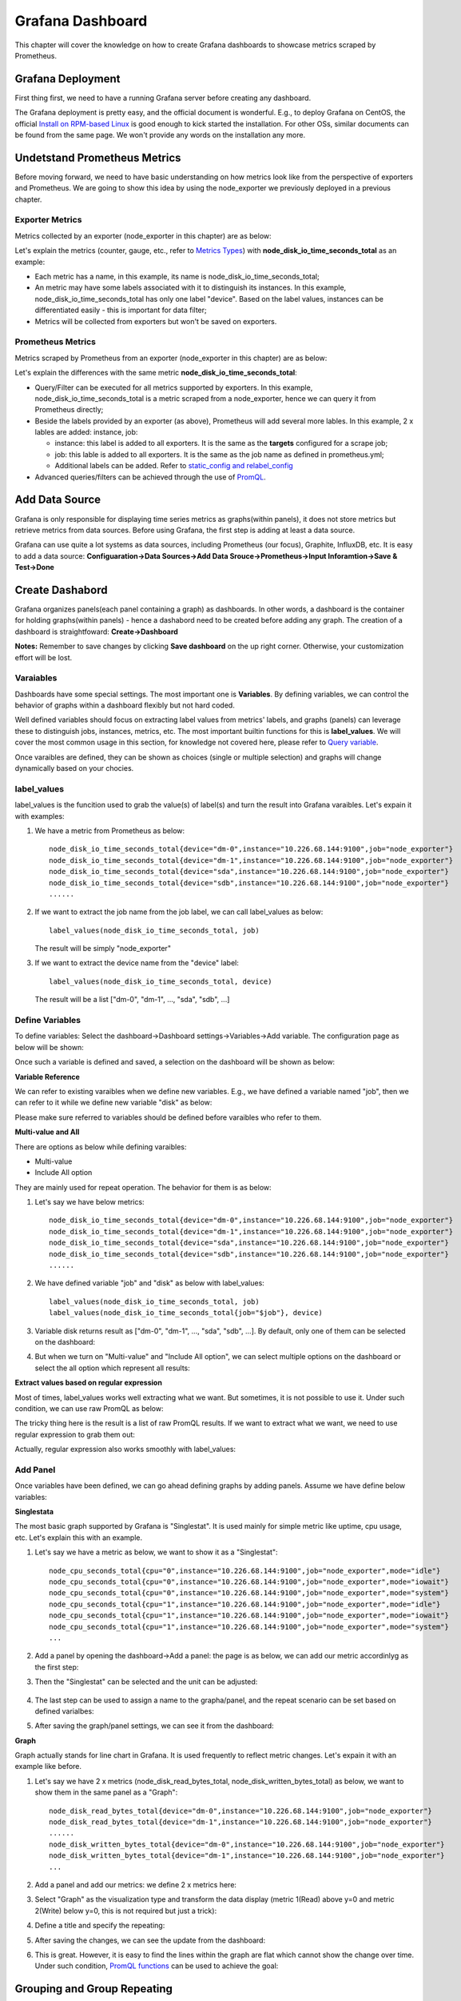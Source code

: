 Grafana Dashboard
===================

This chapter will cover the knowledge on how to create Grafana dashboards to showcase metrics scraped by Prometheus.

Grafana Deployment
-------------------

First thing first, we need to have a running Grafana server before creating any dashboard.

The Grafana deployment is pretty easy, and the official document is wonderful. E.g., to deploy Grafana on CentOS, the official `Install on RPM-based Linux <https://grafana.com/docs/grafana/latest/installation/rpm/>`_ is good enough to kick started the installation. For other OSs, similar documents can be found from the same page. We won't provide any words on the installation any more.

Undetstand Prometheus Metrics
------------------------------

Before moving forward, we need to have basic understanding on how metrics look like from the perspective of exporters and Prometheus. We are going to show this idea by using the node_exporter we previously deployed in a previous chapter.

Exporter Metrics
~~~~~~~~~~~~~~~~~

Metrics collected by an exporter (node_exporter in this chapter) are as below:

.. image:: images/exporter_data.png

Let's explain the metrics (counter, gauge, etc., refer to `Metrics Types <https://prometheus.io/docs/concepts/metric_types/>`_) with **node_disk_io_time_seconds_total** as an example:

- Each metric has a name, in this example, its name is node_disk_io_time_seconds_total;
- An metric may have some labels associated with it to distinguish its instances. In this example, node_disk_io_time_seconds_total has only one label "device". Based on the label values, instances can be differentiated easily - this is important for data filter;
- Metrics will be collected from exporters but won't be saved on exporters.

Prometheus Metrics
~~~~~~~~~~~~~~~~~~~

Metrics scraped by Prometheus from an exporter (node_exporter in this chapter) are as below:

.. image:: images/prometheus_data.png

Let's explain the differences with the same metric **node_disk_io_time_seconds_total**:

- Query/Filter can be executed for all metrics supported by exporters. In this example, node_disk_io_time_seconds_total is a metric scraped from a node_exporter, hence we can query it from Prometheus directly;
- Beside the labels provided by an exporter (as above), Prometheus will add several more lables. In this example, 2 x lables are added: instance, job:

  - instance: this label is added to all exporters. It is the same as the **targets** configured for a scrape job;
  - job: this lable is added to all exporters. It is the same as the job name as defined in prometheus.yml;
  - Additional labels can be added. Refer to `static_config and relabel_config <https://prometheus.io/docs/prometheus/latest/configuration/configuration/#static_config>`_

- Advanced queries/filters can be achieved through the use of `PromQL <https://prometheus.io/docs/prometheus/latest/querying/basics/>`_.

Add Data Source
----------------

Grafana is only responsible for displaying time series metrics as graphs(within panels), it does not store metrics but retrieve metrics from data sources. Before using Grafana, the first step is adding at least a data source.

Grafana can use quite a lot systems as data sources, including Prometheus (our focus), Graphite, InfluxDB, etc. It is easy to add a data source: **Configuaration->Data Sources->Add Data Srouce->Prometheus->Input Inforamtion->Save & Test->Done**

Create Dashabord
-----------------

Grafana organizes panels(each panel containing a graph) as dashboards. In other words, a dashboard is the container for holding graphs(within panels) - hence a dashabord need to be created before adding any graph. The creation of a dashboard is straightfoward: **Create->Dashboard**

**Notes:** Remember to save changes by clicking **Save dashboard** on the up right corner. Otherwise, your customization effort will be lost.

Varaiables
~~~~~~~~~~~

Dashboards have some special settings. The most important one is **Variables**. By defining variables, we can control the behavior of graphs within a dashboard flexibly but not hard coded.

Well defined variables should focus on extracting label values from metrics' labels, and graphs (panels) can leverage these to distinguish jobs, instances, metrics, etc. The most important builtin functions for this is **label_values**. We will cover the most common usage in this section, for knowledge not covered here, please refer to `Query variable <https://grafana.com/docs/grafana/latest/features/datasources/prometheus/#query-variable>`_.

Once varaibles are defined, they can be shown as choices (single or multiple selection) and graphs will change dynamically based on your chocies.

label_values
~~~~~~~~~~~~~

label_values is the funcition used to grab the value(s) of label(s) and turn the result into Grafana varaibles. Let's expain it with examples:

1. We have a metric from Prometheus as below:

   ::

     node_disk_io_time_seconds_total{device="dm-0",instance="10.226.68.144:9100",job="node_exporter"}
     node_disk_io_time_seconds_total{device="dm-1",instance="10.226.68.144:9100",job="node_exporter"}
     node_disk_io_time_seconds_total{device="sda",instance="10.226.68.144:9100",job="node_exporter"}
     node_disk_io_time_seconds_total{device="sdb",instance="10.226.68.144:9100",job="node_exporter"}
     ......

#. If we want to extract the job name from the job label, we can call label_values as below:

   ::

     label_values(node_disk_io_time_seconds_total, job)

   The result will be simply "node_exporter"

#. If we want to extract the device name from the "device" label:

   ::

     label_values(node_disk_io_time_seconds_total, device)

   The result will be a list ["dm-0", "dm-1", ..., "sda", "sdb", ...]

Define Variables
~~~~~~~~~~~~~~~~~

To define variables: Select the dashboard->Dashboard settings->Variables->Add variable. The configuration page as below will be shown:

.. image:: images/grafana_variable_define.png

Once such a variable is defined and saved, a selection on the dashboard will be shown as below:

.. image:: images/grafana_variable_dashboard1.png

**Variable Reference**

We can refer to existing varaibles when we define new variables. E.g., we have defined a variable named "job", then we can refer to it while we define new variable "disk" as below:

.. image:: images/grafana_variable_refer.png

Please make sure referred to variables should be defined before varaibles who refer to them.

**Multi-value and All**

There are options as below while defining varaibles:

- Multi-value
- Include All option

They are mainly used for repeat operation. The behavior for them is as below:

1. Let's say we have below metrics:

   ::

     node_disk_io_time_seconds_total{device="dm-0",instance="10.226.68.144:9100",job="node_exporter"}
     node_disk_io_time_seconds_total{device="dm-1",instance="10.226.68.144:9100",job="node_exporter"}
     node_disk_io_time_seconds_total{device="sda",instance="10.226.68.144:9100",job="node_exporter"}
     node_disk_io_time_seconds_total{device="sdb",instance="10.226.68.144:9100",job="node_exporter"}
     ......

#. We have defined variable "job" and "disk" as below with label_values:

   ::

     label_values(node_disk_io_time_seconds_total, job)
     label_values(node_disk_io_time_seconds_total{job="$job"}, device)

#. Variable disk returns result as ["dm-0", "dm-1", ..., "sda", "sdb", ...]. By default, only one of them can be selected on the dashboard:

   .. image:: images/grafana_variable_dashboard2.png

#. But when we turn on "Multi-value" and "Include All option", we can select multiple options on the dashboard or select the all option which represent all results:

   .. image:: images/grafana_variable_dashboard3.png

**Extract values based on regular expression**

Most of times, label_values works well extracting what we want. But sometimes, it is not possible to use it. Under such condition, we can use raw PromQL as below:

.. image:: images/grafana_variable_promql.png

The tricky thing here is the result is a list of raw PromQL results. If we want to extract what we want, we need to use regular expression to grab them out:

.. image:: images/grafana_variable_re.png

Actually, regular expression also works smoothly with label_values:

.. image:: images/grafana_variable_re2.png

Add Panel
~~~~~~~~~~

Once variables have been defined, we can go ahead defining graphs by adding panels. Assume we have define below variables:

.. image:: images/grafana_variable_demo.png

**Singlestata**

The most basic graph supported by Grafana is "Singlestat". It is used mainly for simple metric like uptime, cpu usage, etc. Let's explain this with an example.

1. Let's say we have a metric as below, we want to show it as a "Singlestat":

   ::

     node_cpu_seconds_total{cpu="0",instance="10.226.68.144:9100",job="node_exporter",mode="idle"}
     node_cpu_seconds_total{cpu="0",instance="10.226.68.144:9100",job="node_exporter",mode="iowait"}
     node_cpu_seconds_total{cpu="0",instance="10.226.68.144:9100",job="node_exporter",mode="system"}
     node_cpu_seconds_total{cpu="1",instance="10.226.68.144:9100",job="node_exporter",mode="idle"}
     node_cpu_seconds_total{cpu="1",instance="10.226.68.144:9100",job="node_exporter",mode="iowait"}
     node_cpu_seconds_total{cpu="1",instance="10.226.68.144:9100",job="node_exporter",mode="system"}
     ...

#. Add a panel by opening the dashboard->Add a panel: the page is as below, we can add our metric accordinlyg as the first step:

   .. image:: images/grafana_panel_define1.png

#. Then the "Singlestat" can be selected and the unit can be adjusted:

    .. image:: images/grafana_panel_define2.png

#. The last step can be used to assign a name to the grapha/panel, and the repeat scenario can be set based on defined varialbes:

   .. image:: images/grafana_panel_define3.png

#. After saving the graph/panel settings, we can see it from the dashboard:

   .. image:: images/grafana_panel_singlestat.png

**Graph**

Graph actually stands for line chart in Grafana. It is used frequently to reflect metric changes. Let's expain it with an example like before.

1. Let's say we have 2 x metrics (node_disk_read_bytes_total, node_disk_written_bytes_total) as below, we want to show them in the same panel as a "Graph":

   ::

     node_disk_read_bytes_total{device="dm-0",instance="10.226.68.144:9100",job="node_exporter"}
     node_disk_read_bytes_total{device="dm-1",instance="10.226.68.144:9100",job="node_exporter"}
     ......
     node_disk_written_bytes_total{device="dm-0",instance="10.226.68.144:9100",job="node_exporter"}
     node_disk_written_bytes_total{device="dm-1",instance="10.226.68.144:9100",job="node_exporter"}
     ...

#. Add a panel and add our metrics: we define 2 x metrics here:

   .. image:: images/grafana_panel_multimetrics1.png

#. Select "Graph" as the visualization type and transform the data display (metric 1(Read) above y=0 and metric 2(Write) below y=0, this is not required but just a trick):

   .. image:: images/grafana_panel_multimetrics2.png

#. Define a title and specify the repeating:

   .. image:: images/grafana_panel_multimetrics3.png

#. After saving the changes, we can see the update from the dashboard:

   .. image:: images/grafana_panel_graph.png

#. This is great. However, it is easy to find the lines within the graph are flat which cannot show the change over time. Under such condition, `PromQL functions <https://prometheus.io/docs/prometheus/latest/querying/functions/>`_ can be used to achieve the goal:

   .. image:: images/grafana_panel_graph_promqlfunc.png

Grouping and Group Repeating
------------------------------

While more and more panels are being added onto a dashboard, we need a mechanism to group them based on logical or other criterias in order to quick focus on the metrics we care about. In the meanwhile, we also need the functionality to repeat a set of panels over some higher level variables.

For example, we have a metric as below:

::

  node_cpu_seconds_total{cpu="0",instance="10.226.68.144:9100",job="node_exporter",mode="idle"}
  node_cpu_seconds_total{cpu="0",instance="10.226.68.144:9100",job="node_exporter",mode="iowait"}
  node_cpu_seconds_total{cpu="0",instance="10.226.68.144:9100",job="node_exporter",mode="irq"}
  ......
  node_cpu_seconds_total{cpu="1",instance="10.226.68.144:9100",job="node_exporter",mode="idle"}
  node_cpu_seconds_total{cpu="1",instance="10.226.68.144:9100",job="node_exporter",mode="iowait"}
  node_cpu_seconds_total{cpu="1",instance="10.226.68.144:9100",job="node_exporter",mode="irq"}
  ......

With the knowledge we learned from the previous sections, we are already able to "repeat" panels based on a single label like "cpu" or "mode". But how we can repeat the same for multiple labels together (repeat over both "cpu" and "mode" labels)?

Grafana supports the requirements through the use of **Row**, which is used to group panels and repeat such groups based on a variable. When **Row** repeat is used together with the normal repeat option of a **Panel**, we can achieve our goal to repeat a panel over multiple labels at the same time.

It is straightforward to use the feature:

1. Check our previously defined variable "cpu":

   .. image:: images/grafana_variable_cpu.png

#. Check our previously defined variable "cpu_mode" and make it supports multiple selection:

   .. image:: images/grafana_variable_cpumode.png

#. Select the dashboard->Add panel-> Covert to row->Unfold the row;
#. Add panel again, and drag the new panel into the Row: panels get organized into groups;
#. For the newly created panel, click "Add Query" and define it as below:

   .. image:: images/grafana_variable_cpumoderepeat.png

#. After saving, we have a Row as below:

   .. image:: images/grafana_rowsingle.png

#. Fold the Row object, then itself can be dragged up/down by clicking the right end of the Row object;
#. Hover the mouse over the Row object, then click settings. Here, we can assign a name and select the varaible we want to repeat the group of panels based on (cpu here):

   .. image:: images/grafana_dashboard_row1.png

#. Save the changes and refresh the dashboard. After selecting multiple CPU (or "ALL"), we get our dashboard changed automatically as below:

   .. image:: images/grafana_rowrepeat.png

#. Done! It is time for you to practice.

Save Dashboard Settings
------------------------

A dashboard can be described as a JSON document, hence it can be saved, shared and resotred easily. To export a dashboard: select the dashboard->Share dashboard->Eport->Save to file.

Reference
-----------

- `Query Prometheus <https://prometheus.io/docs/prometheus/latest/querying/basics/>`_
- `Grafana Templating Variables <https://grafana.com/docs/grafana/latest/reference/templating/>`_
- `Using Prometheus in Grafana <https://grafana.com/docs/grafana/latest/features/datasources/prometheus/>`_
- `Great PromQL Examples with Diagrams <https://timber.io/blog/promql-for-humans/>`_
